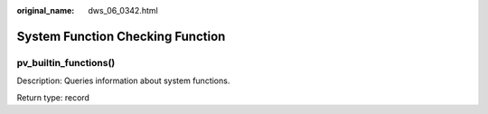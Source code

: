 :original_name: dws_06_0342.html

.. _dws_06_0342:

System Function Checking Function
=================================

pv_builtin_functions()
----------------------

Description: Queries information about system functions.

Return type: record
